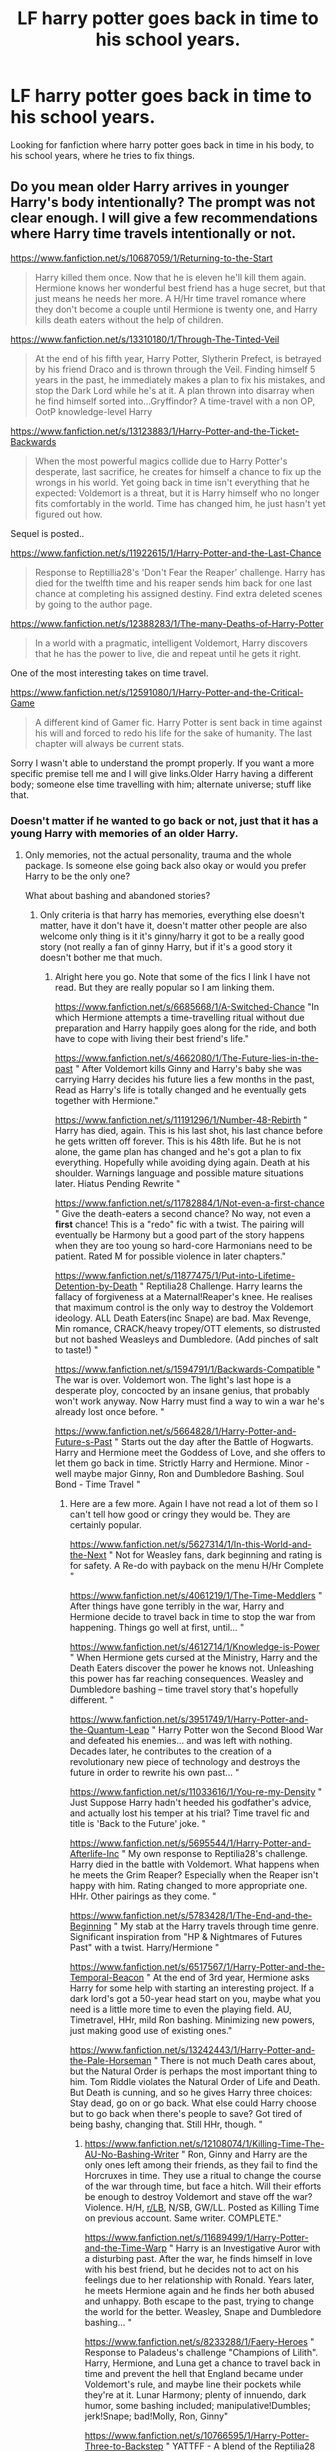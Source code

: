 #+TITLE: LF harry potter goes back in time to his school years.

* LF harry potter goes back in time to his school years.
:PROPERTIES:
:Author: IswearIexist
:Score: 15
:DateUnix: 1579709003.0
:DateShort: 2020-Jan-22
:FlairText: Recommendation
:END:
Looking for fanfiction where harry potter goes back in time in his body, to his school years, where he tries to fix things.


** Do you mean older Harry arrives in younger Harry's body intentionally? The prompt was not clear enough. I will give a few recommendations where Harry time travels intentionally or not.

[[https://www.fanfiction.net/s/10687059/1/Returning-to-the-Start]]

#+begin_quote
  Harry killed them once. Now that he is eleven he'll kill them again. Hermione knows her wonderful best friend has a huge secret, but that just means he needs her more. A H/Hr time travel romance where they don't become a couple until Hermione is twenty one, and Harry kills death eaters without the help of children.
#+end_quote

[[https://www.fanfiction.net/s/13310180/1/Through-The-Tinted-Veil]]

#+begin_quote
  At the end of his fifth year, Harry Potter, Slytherin Prefect, is betrayed by his friend Draco and is thrown through the Veil. Finding himself 5 years in the past, he immediately makes a plan to fix his mistakes, and stop the Dark Lord while he's at it. A plan thrown into disarray when he find himself sorted into...Gryffindor? A time-travel with a non OP, OotP knowledge-level Harry
#+end_quote

[[https://www.fanfiction.net/s/13123883/1/Harry-Potter-and-the-Ticket-Backwards]]

#+begin_quote
  When the most powerful magics collide due to Harry Potter's desperate, last sacrifice, he creates for himself a chance to fix up the wrongs in his world. Yet going back in time isn't everything that he expected: Voldemort is a threat, but it is Harry himself who no longer fits comfortably in the world. Time has changed him, he just hasn't yet figured out how.
#+end_quote

Sequel is posted..

[[https://www.fanfiction.net/s/11922615/1/Harry-Potter-and-the-Last-Chance]]

#+begin_quote
  Response to Reptillia28's 'Don't Fear the Reaper' challenge. Harry has died for the twelfth time and his reaper sends him back for one last chance at completing his assigned destiny. Find extra deleted scenes by going to the author page.
#+end_quote

[[https://www.fanfiction.net/s/12388283/1/The-many-Deaths-of-Harry-Potter]]

#+begin_quote
  In a world with a pragmatic, intelligent Voldemort, Harry discovers that he has the power to live, die and repeat until he gets it right.
#+end_quote

One of the most interesting takes on time travel.

[[https://www.fanfiction.net/s/12591080/1/Harry-Potter-and-the-Critical-Game]]

#+begin_quote
  A different kind of Gamer fic. Harry Potter is sent back in time against his will and forced to redo his life for the sake of humanity. The last chapter will always be current stats.
#+end_quote

Sorry I wasn't able to understand the prompt properly. If you want a more specific premise tell me and I will give links.Older Harry having a different body; someone else time travelling with him; alternate universe; stuff like that.
:PROPERTIES:
:Author: HHrPie
:Score: 8
:DateUnix: 1579711550.0
:DateShort: 2020-Jan-22
:END:

*** Doesn't matter if he wanted to go back or not, just that it has a young Harry with memories of an older Harry.
:PROPERTIES:
:Author: IswearIexist
:Score: 1
:DateUnix: 1579711699.0
:DateShort: 2020-Jan-22
:END:

**** Only memories, not the actual personality, trauma and the whole package. Is someone else going back also okay or would you prefer Harry to be the only one?

What about bashing and abandoned stories?
:PROPERTIES:
:Author: HHrPie
:Score: 2
:DateUnix: 1579713024.0
:DateShort: 2020-Jan-22
:END:

***** Only criteria is that harry has memories, everything else doesn't matter, have it don't have it, doesn't matter other people are also welcome only thing is it it's ginny/harry it got to be a really good story (not really a fan of ginny Harry, but if it's a good story it doesn't bother me that much.
:PROPERTIES:
:Author: IswearIexist
:Score: 1
:DateUnix: 1579713266.0
:DateShort: 2020-Jan-22
:END:

****** Alright here you go. Note that some of the fics I link I have not read. But they are really popular so I am linking them.

[[https://www.fanfiction.net/s/6685668/1/A-Switched-Chance]] "In which Hermione attempts a time-travelling ritual without due preparation and Harry happily goes along for the ride, and both have to cope with living their best friend's life."

[[https://www.fanfiction.net/s/4662080/1/The-Future-lies-in-the-past]] " After Voldemort kills Ginny and Harry's baby she was carrying Harry decides his future lies a few months in the past, Read as Harry's life is totally changed and he eventually gets together with Hermione."

[[https://www.fanfiction.net/s/11191296/1/Number-48-Rebirth]] " Harry has died, again. This is his last shot, his last chance before he gets written off forever. This is his 48th life. But he is not alone, the game plan has changed and he's got a plan to fix everything. Hopefully while avoiding dying again. Death at his shoulder. Warnings language and possible mature situations later. Hiatus Pending Rewrite "

[[https://www.fanfiction.net/s/11782884/1/Not-even-a-first-chance]] " Give the death-eaters a second chance? No way, not even a *first* chance! This is a "redo" fic with a twist. The pairing will eventually be Harmony but a good part of the story happens when they are too young so hard-core Harmonians need to be patient. Rated M for possible violence in later chapters."

[[https://www.fanfiction.net/s/11877475/1/Put-into-Lifetime-Detention-by-Death]] " Reptilia28 Challenge. Harry learns the fallacy of forgiveness at a Maternal!Reaper's knee. He realises that maximum control is the only way to destroy the Voldemort ideology. ALL Death Eaters(inc Snape) are bad. Max Revenge, Min romance, CRACK/heavy tropey/OTT elements, so distrusted but not bashed Weasleys and Dumbledore. (Add pinches of salt to taste!) "

[[https://www.fanfiction.net/s/1594791/1/Backwards-Compatible]] " The war is over. Voldemort won. The light's last hope is a desperate ploy, concocted by an insane genius, that probably won't work anyway. Now Harry must find a way to win a war he's already lost once before. "

[[https://www.fanfiction.net/s/5664828/1/Harry-Potter-and-Future-s-Past]] " Starts out the day after the Battle of Hogwarts. Harry and Hermione meet the Goddess of Love, and she offers to let them go back in time. Strictly Harry and Hermione. Minor - well maybe major Ginny, Ron and Dumbledore Bashing. Soul Bond - Time Travel "
:PROPERTIES:
:Author: HHrPie
:Score: 3
:DateUnix: 1579715533.0
:DateShort: 2020-Jan-22
:END:

******* Here are a few more. Again I have not read a lot of them so I can't tell how good or cringy they would be. They are certainly popular.

[[https://www.fanfiction.net/s/5627314/1/In-this-World-and-the-Next]] " Not for Weasley fans, dark beginning and rating is for safety. A Re-do with payback on the menu H/Hr Complete "

[[https://www.fanfiction.net/s/4061219/1/The-Time-Meddlers]] " After things have gone terribly in the war, Harry and Hermione decide to travel back in time to stop the war from happening. Things go well at first, until... "

[[https://www.fanfiction.net/s/4612714/1/Knowledge-is-Power]] " When Hermione gets cursed at the Ministry, Harry and the Death Eaters discover the power he knows not. Unleashing this power has far reaching consequences. Weasley and Dumbledore bashing -- time travel story that's hopefully different. "

[[https://www.fanfiction.net/s/3951749/1/Harry-Potter-and-the-Quantum-Leap]] " Harry Potter won the Second Blood War and defeated his enemies... and was left with nothing. Decades later, he contributes to the creation of a revolutionary new piece of technology and destroys the future in order to rewrite his own past... "

[[https://www.fanfiction.net/s/11033616/1/You-re-my-Density]] " Just Suppose Harry hadn't heeded his godfather's advice, and actually lost his temper at his trial? Time travel fic and title is 'Back to the Future' joke. "

[[https://www.fanfiction.net/s/5695544/1/Harry-Potter-and-Afterlife-Inc]] " My own response to Reptilia28's challenge. Harry died in the battle with Voldemort. What happens when he meets the Grim Reaper? Especially when the Reaper isn't happy with him. Rating changed to more appropriate one. HHr. Other pairings as they come. "

[[https://www.fanfiction.net/s/5783428/1/The-End-and-the-Beginning]] " My stab at the Harry travels through time genre. Significant inspiration from "HP & Nightmares of Futures Past" with a twist. Harry/Hermione "

[[https://www.fanfiction.net/s/6517567/1/Harry-Potter-and-the-Temporal-Beacon]] " At the end of 3rd year, Hermione asks Harry for some help with starting an interesting project. If a dark lord's got a 50-year head start on you, maybe what you need is a little more time to even the playing field. AU, Timetravel, HHr, mild Ron bashing. Minimizing new powers, just making good use of existing ones."

[[https://www.fanfiction.net/s/13242443/1/Harry-Potter-and-the-Pale-Horseman]] " There is not much Death cares about, but the Natural Order is perhaps the most important thing to him. Tom Riddle violates the Natural Order of Life and Death. But Death is cunning, and so he gives Harry three choices: Stay dead, go on or go back. What else could Harry choose but to go back when there's people to save? Got tired of being bashy, changing that. Still HHr, though. "
:PROPERTIES:
:Author: HHrPie
:Score: 3
:DateUnix: 1579716699.0
:DateShort: 2020-Jan-22
:END:

******** [[https://www.fanfiction.net/s/12108074/1/Killing-Time-The-AU-No-Bashing-Writer]] " Ron, Ginny and Harry are the only ones left among their friends, as they fail to find the Horcruxes in time. They use a ritual to change the course of the war through time, but face a hitch. Will their efforts be enough to destroy Voldemort and stave off the war? Violence. H/H, [[/r/LB][r/LB]], N/SB, GW/LL. Posted as Killing Time on previous account. Same writer. COMPLETE."

[[https://www.fanfiction.net/s/11689499/1/Harry-Potter-and-the-Time-Warp]] " Harry is an Investigative Auror with a disturbing past. After the war, he finds himself in love with his best friend, but he decides not to act on his feelings due to her relationship with Ronald. Years later, he meets Hermione again and he finds her both abused and unhappy. Both escape to the past, trying to change the world for the better. Weasley, Snape and Dumbledore bashing... "

[[https://www.fanfiction.net/s/8233288/1/Faery-Heroes]] " Response to Paladeus's challenge "Champions of Lilith". Harry, Hermione, and Luna get a chance to travel back in time and prevent the hell that England became under Voldemort's rule, and maybe line their pockets while they're at it. Lunar Harmony; plenty of innuendo, dark humor, some bashing included; manipulative!Dumbles; jerk!Snape; bad!Molly, Ron, Ginny"

[[https://www.fanfiction.net/s/10766595/1/Harry-Potter-Three-to-Backstep]] " YATTFF - A blend of the Reptilia28 and CoastalFirebird time travel challenges; Harry, Hermione and Daphne Greengrass die during the final battle and are sent back in time to set things back on track. AD/MW/RW/GW!bash. Rated M for themes and language. AU!world OOC!chars. Expect 450k words."

[[https://www.fanfiction.net/s/8806745/1/At-The-End-Of-All-Things]] When Hermione dies, Harry is willing to do anything to save her. Lunar Harmony. Weasley bashing. Redo. Femslash. Time travel. Harem. Major character death. Super!Harry. Grey!Harry. Independent!Harry. Allusions to physical violence, emotional abuse, physical abuse, and rape by a teacher."

[[https://www.fanfiction.net/s/11123742/1/The-Vanishing-Cabinet-Of-Time]] " After Ron betrays them, Harry and Hermione find themselves in the Room of Requirement during the Battle of Hogwarts. In danger, Harry and Hermione hide in the Vanishing Cabinet -- which abruptly throws them back in time to the end of their third year at Hogwarts, in their younger bodies. ON HIATUS."

I think that's all I can remember or found after a cursory search.
:PROPERTIES:
:Author: HHrPie
:Score: 3
:DateUnix: 1579717531.0
:DateShort: 2020-Jan-22
:END:


***** Okay with bashing, abandoned story is okay if they are a good way in the story.
:PROPERTIES:
:Author: IswearIexist
:Score: 1
:DateUnix: 1579714170.0
:DateShort: 2020-Jan-22
:END:

****** What if older Harry wakes up in someone else's body?
:PROPERTIES:
:Author: HHrPie
:Score: 1
:DateUnix: 1579714681.0
:DateShort: 2020-Jan-22
:END:

******* It it's any good I'll give it a go.
:PROPERTIES:
:Author: IswearIexist
:Score: 1
:DateUnix: 1579714728.0
:DateShort: 2020-Jan-22
:END:


******* And multi pairings?
:PROPERTIES:
:Author: HHrPie
:Score: 1
:DateUnix: 1579714734.0
:DateShort: 2020-Jan-22
:END:

******** Yes, sir
:PROPERTIES:
:Author: IswearIexist
:Score: 1
:DateUnix: 1579716034.0
:DateShort: 2020-Jan-22
:END:


** Linkao3(The Master of Death by Quine)
:PROPERTIES:
:Author: inside_a_mind
:Score: 2
:DateUnix: 1579723912.0
:DateShort: 2020-Jan-22
:END:

*** [[https://archiveofourown.org/works/17672156][*/The Master of Death/*]] by [[https://www.archiveofourown.org/users/Quine/pseuds/Quine][/Quine/]]

#+begin_quote
  "I can't go back, can I?“ Harry asked after a while."Do you want to?“ Death asked instead of answering. Harry stayed quiet."I could choose to go on,“ he said after some time."You could,“ Death replied and paused for a moment. Then he started to talk again. “But there is something you want more than that, don't you?”“What do you mean?” Harry asked as he let his hands wander over the back of a bench."A second chance,“ Death said. Harry stopped and turned around to look at the being. “I cannot simply bring back the dead. But If you were my Master, I could bring you back to the dead." Twenty-four-year old Harry Potter feels like something is missing in his life. When Death offers him a second chance, he takes it.Accompanied by the being, Harry travels back to the summer before Sirius dies. Inside his younger body and the memories of an older self, Harry realizes, that being connected to Death may have twisted his morals a little more than expected.And while the Ministry could use a change; this time he won't let himself being used in this war. Neither by Dumbledore nor anyone else.
#+end_quote

^{/Site/:} ^{Archive} ^{of} ^{Our} ^{Own} ^{*|*} ^{/Fandom/:} ^{Harry} ^{Potter} ^{-} ^{J.} ^{K.} ^{Rowling} ^{*|*} ^{/Published/:} ^{2019-02-05} ^{*|*} ^{/Updated/:} ^{2020-01-02} ^{*|*} ^{/Words/:} ^{147141} ^{*|*} ^{/Chapters/:} ^{38/?} ^{*|*} ^{/Comments/:} ^{1408} ^{*|*} ^{/Kudos/:} ^{4577} ^{*|*} ^{/Bookmarks/:} ^{1279} ^{*|*} ^{/Hits/:} ^{78966} ^{*|*} ^{/ID/:} ^{17672156} ^{*|*} ^{/Download/:} ^{[[https://archiveofourown.org/downloads/17672156/The%20Master%20of%20Death.epub?updated_at=1578937980][EPUB]]} ^{or} ^{[[https://archiveofourown.org/downloads/17672156/The%20Master%20of%20Death.mobi?updated_at=1578937980][MOBI]]}

--------------

*FanfictionBot*^{2.0.0-beta} | [[https://github.com/tusing/reddit-ffn-bot/wiki/Usage][Usage]]
:PROPERTIES:
:Author: FanfictionBot
:Score: 1
:DateUnix: 1579723935.0
:DateShort: 2020-Jan-22
:END:


** I've mentioned this one in a few other threads, but it's super funny and kind of crack but it's still what you mentioned I believe. linkffn(Oh God Not Again) As well as linkffn(All Was Not Well) linkffn(Harry Potter & the Ritual of Merlin's Choice) linkffn(Reunion) linkffn(To Recollect the Future) linkffn(Correcting Mistakes) linkffn(Harry Potter and the Four Heirs)
:PROPERTIES:
:Score: 2
:DateUnix: 1579736221.0
:DateShort: 2020-Jan-23
:END:

*** [[https://www.fanfiction.net/s/4536005/1/][*/Oh God Not Again!/*]] by [[https://www.fanfiction.net/u/674180/Sarah1281][/Sarah1281/]]

#+begin_quote
  So maybe everything didn't work out perfectly for Harry. Still, most of his friends survived, he'd gotten married, and was about to become a father. If only he'd have stayed away from the Veil, he wouldn't have had to go back and do everything AGAIN.
#+end_quote

^{/Site/:} ^{fanfiction.net} ^{*|*} ^{/Category/:} ^{Harry} ^{Potter} ^{*|*} ^{/Rated/:} ^{Fiction} ^{K+} ^{*|*} ^{/Chapters/:} ^{50} ^{*|*} ^{/Words/:} ^{162,639} ^{*|*} ^{/Reviews/:} ^{14,677} ^{*|*} ^{/Favs/:} ^{22,605} ^{*|*} ^{/Follows/:} ^{9,144} ^{*|*} ^{/Updated/:} ^{12/22/2009} ^{*|*} ^{/Published/:} ^{9/13/2008} ^{*|*} ^{/Status/:} ^{Complete} ^{*|*} ^{/id/:} ^{4536005} ^{*|*} ^{/Language/:} ^{English} ^{*|*} ^{/Genre/:} ^{Humor/Parody} ^{*|*} ^{/Characters/:} ^{Harry} ^{P.} ^{*|*} ^{/Download/:} ^{[[http://www.ff2ebook.com/old/ffn-bot/index.php?id=4536005&source=ff&filetype=epub][EPUB]]} ^{or} ^{[[http://www.ff2ebook.com/old/ffn-bot/index.php?id=4536005&source=ff&filetype=mobi][MOBI]]}

--------------

[[https://www.fanfiction.net/s/8821847/1/][*/All Was Not Well/*]] by [[https://www.fanfiction.net/u/2149875/White-Angel-of-Auralon][/White Angel of Auralon/]]

#+begin_quote
  Harry was massively disappointed in how things were going after the final battle. Nothing had changed, it only looked like it on the outside. So he decides to change the past to prevent certain things from happening. Being the Master of Death has its perks. Time-travel, Harry / OC
#+end_quote

^{/Site/:} ^{fanfiction.net} ^{*|*} ^{/Category/:} ^{Harry} ^{Potter} ^{*|*} ^{/Rated/:} ^{Fiction} ^{T} ^{*|*} ^{/Chapters/:} ^{6} ^{*|*} ^{/Words/:} ^{26,271} ^{*|*} ^{/Reviews/:} ^{657} ^{*|*} ^{/Favs/:} ^{5,361} ^{*|*} ^{/Follows/:} ^{1,916} ^{*|*} ^{/Updated/:} ^{12/27/2012} ^{*|*} ^{/Published/:} ^{12/22/2012} ^{*|*} ^{/Status/:} ^{Complete} ^{*|*} ^{/id/:} ^{8821847} ^{*|*} ^{/Language/:} ^{English} ^{*|*} ^{/Genre/:} ^{Adventure/Family} ^{*|*} ^{/Characters/:} ^{Harry} ^{P.} ^{*|*} ^{/Download/:} ^{[[http://www.ff2ebook.com/old/ffn-bot/index.php?id=8821847&source=ff&filetype=epub][EPUB]]} ^{or} ^{[[http://www.ff2ebook.com/old/ffn-bot/index.php?id=8821847&source=ff&filetype=mobi][MOBI]]}

--------------

[[https://www.fanfiction.net/s/8639269/1/][*/Harry Potter & the Ritual of Merlin's Choice/*]] by [[https://www.fanfiction.net/u/5871/AngelMorph][/AngelMorph/]]

#+begin_quote
  What if Voldemort had not called for a cease-fire half-way through the final battle? What if the death toll had continued to mount until in the end, Harry stood victorious but alone? What if Harry decided that such an outcome was unacceptable and set out to change things, to re-write the prophesy that had always defined his life? WARNING: not JUST about time-travel.
#+end_quote

^{/Site/:} ^{fanfiction.net} ^{*|*} ^{/Category/:} ^{Harry} ^{Potter} ^{*|*} ^{/Rated/:} ^{Fiction} ^{T} ^{*|*} ^{/Chapters/:} ^{33} ^{*|*} ^{/Words/:} ^{70,159} ^{*|*} ^{/Reviews/:} ^{699} ^{*|*} ^{/Favs/:} ^{1,550} ^{*|*} ^{/Follows/:} ^{1,253} ^{*|*} ^{/Updated/:} ^{9/27/2015} ^{*|*} ^{/Published/:} ^{10/24/2012} ^{*|*} ^{/Status/:} ^{Complete} ^{*|*} ^{/id/:} ^{8639269} ^{*|*} ^{/Language/:} ^{English} ^{*|*} ^{/Characters/:} ^{Harry} ^{P.,} ^{Luna} ^{L.} ^{*|*} ^{/Download/:} ^{[[http://www.ff2ebook.com/old/ffn-bot/index.php?id=8639269&source=ff&filetype=epub][EPUB]]} ^{or} ^{[[http://www.ff2ebook.com/old/ffn-bot/index.php?id=8639269&source=ff&filetype=mobi][MOBI]]}

--------------

[[https://www.fanfiction.net/s/13203586/1/][*/Reunion/*]] by [[https://www.fanfiction.net/u/10149835/Future-Cool-Aunt][/Future Cool Aunt/]]

#+begin_quote
  My contribution to the Richonne/Grimes Family Reunion fics as we await TWD movies. This may become part of a larger series exploring life for the Grimes Family following Rick's return.
#+end_quote

^{/Site/:} ^{fanfiction.net} ^{*|*} ^{/Category/:} ^{Walking} ^{Dead} ^{*|*} ^{/Rated/:} ^{Fiction} ^{M} ^{*|*} ^{/Words/:} ^{1,871} ^{*|*} ^{/Reviews/:} ^{19} ^{*|*} ^{/Favs/:} ^{30} ^{*|*} ^{/Follows/:} ^{26} ^{*|*} ^{/Published/:} ^{2/10/2019} ^{*|*} ^{/id/:} ^{13203586} ^{*|*} ^{/Language/:} ^{English} ^{*|*} ^{/Genre/:} ^{Family/Drama} ^{*|*} ^{/Characters/:} ^{<Michonne,} ^{Rick} ^{G.>} ^{Judith} ^{G.} ^{*|*} ^{/Download/:} ^{[[http://www.ff2ebook.com/old/ffn-bot/index.php?id=13203586&source=ff&filetype=epub][EPUB]]} ^{or} ^{[[http://www.ff2ebook.com/old/ffn-bot/index.php?id=13203586&source=ff&filetype=mobi][MOBI]]}

--------------

[[https://www.fanfiction.net/s/7683642/1/][*/To Recollect the Future/*]] by [[https://www.fanfiction.net/u/2233941/oliver-snape][/oliver.snape/]]

#+begin_quote
  Hindsight is 20/20, but when Harry's last steps into the forest set him back further than he'd ever thought, he never realised how grateful he'd be to have Snape there to help too. Mentor/guardian fic, time travel, but not cliched.
#+end_quote

^{/Site/:} ^{fanfiction.net} ^{*|*} ^{/Category/:} ^{Harry} ^{Potter} ^{*|*} ^{/Rated/:} ^{Fiction} ^{K+} ^{*|*} ^{/Chapters/:} ^{11} ^{*|*} ^{/Words/:} ^{74,014} ^{*|*} ^{/Reviews/:} ^{747} ^{*|*} ^{/Favs/:} ^{2,837} ^{*|*} ^{/Follows/:} ^{945} ^{*|*} ^{/Updated/:} ^{2/25/2012} ^{*|*} ^{/Published/:} ^{12/28/2011} ^{*|*} ^{/Status/:} ^{Complete} ^{*|*} ^{/id/:} ^{7683642} ^{*|*} ^{/Language/:} ^{English} ^{*|*} ^{/Genre/:} ^{Drama/Adventure} ^{*|*} ^{/Characters/:} ^{Harry} ^{P.,} ^{Severus} ^{S.} ^{*|*} ^{/Download/:} ^{[[http://www.ff2ebook.com/old/ffn-bot/index.php?id=7683642&source=ff&filetype=epub][EPUB]]} ^{or} ^{[[http://www.ff2ebook.com/old/ffn-bot/index.php?id=7683642&source=ff&filetype=mobi][MOBI]]}

--------------

[[https://www.fanfiction.net/s/13063680/1/][*/Correcting Mistakes/*]] by [[https://www.fanfiction.net/u/11196438/potterlad81][/potterlad81/]]

#+begin_quote
  At the end of his rope, Harry makes a desperate bid to reclaim his life... all of it. A brief time travel fic.
#+end_quote

^{/Site/:} ^{fanfiction.net} ^{*|*} ^{/Category/:} ^{Harry} ^{Potter} ^{*|*} ^{/Rated/:} ^{Fiction} ^{T} ^{*|*} ^{/Chapters/:} ^{6} ^{*|*} ^{/Words/:} ^{34,820} ^{*|*} ^{/Reviews/:} ^{192} ^{*|*} ^{/Favs/:} ^{970} ^{*|*} ^{/Follows/:} ^{314} ^{*|*} ^{/Published/:} ^{9/12/2018} ^{*|*} ^{/Status/:} ^{Complete} ^{*|*} ^{/id/:} ^{13063680} ^{*|*} ^{/Language/:} ^{English} ^{*|*} ^{/Genre/:} ^{Drama} ^{*|*} ^{/Characters/:} ^{<Harry} ^{P.,} ^{Hermione} ^{G.>} ^{Sirius} ^{B.,} ^{Neville} ^{L.} ^{*|*} ^{/Download/:} ^{[[http://www.ff2ebook.com/old/ffn-bot/index.php?id=13063680&source=ff&filetype=epub][EPUB]]} ^{or} ^{[[http://www.ff2ebook.com/old/ffn-bot/index.php?id=13063680&source=ff&filetype=mobi][MOBI]]}

--------------

[[https://www.fanfiction.net/s/9048823/1/][*/Harry Potter and the Four Heirs/*]] by [[https://www.fanfiction.net/u/4329413/Sinyk][/Sinyk/]]

#+begin_quote
  Merlin, not happy with how the future unravelled for the life of Harry Potter, intervenes early to set the course of history back on track. Implied Pairing Only. Smart!Harry Bash!AD Idiot!RW
#+end_quote

^{/Site/:} ^{fanfiction.net} ^{*|*} ^{/Category/:} ^{Harry} ^{Potter} ^{*|*} ^{/Rated/:} ^{Fiction} ^{K} ^{*|*} ^{/Chapters/:} ^{30} ^{*|*} ^{/Words/:} ^{282,458} ^{*|*} ^{/Reviews/:} ^{2,063} ^{*|*} ^{/Favs/:} ^{7,820} ^{*|*} ^{/Follows/:} ^{3,303} ^{*|*} ^{/Updated/:} ^{3/27/2013} ^{*|*} ^{/Published/:} ^{2/25/2013} ^{*|*} ^{/Status/:} ^{Complete} ^{*|*} ^{/id/:} ^{9048823} ^{*|*} ^{/Language/:} ^{English} ^{*|*} ^{/Genre/:} ^{Adventure} ^{*|*} ^{/Characters/:} ^{Harry} ^{P.,} ^{Neville} ^{L.,} ^{Hermione} ^{G.,} ^{Susan} ^{B.} ^{*|*} ^{/Download/:} ^{[[http://www.ff2ebook.com/old/ffn-bot/index.php?id=9048823&source=ff&filetype=epub][EPUB]]} ^{or} ^{[[http://www.ff2ebook.com/old/ffn-bot/index.php?id=9048823&source=ff&filetype=mobi][MOBI]]}

--------------

*FanfictionBot*^{2.0.0-beta} | [[https://github.com/tusing/reddit-ffn-bot/wiki/Usage][Usage]]
:PROPERTIES:
:Author: FanfictionBot
:Score: 1
:DateUnix: 1579736295.0
:DateShort: 2020-Jan-23
:END:


** Returning to the start is amazing
:PROPERTIES:
:Author: Aiyania
:Score: 2
:DateUnix: 1579749972.0
:DateShort: 2020-Jan-23
:END:

*** Yep. one of my favorites.
:PROPERTIES:
:Author: HHrPie
:Score: 1
:DateUnix: 1579754591.0
:DateShort: 2020-Jan-23
:END:


** *He's Not Dead Yet* linkffn(9963013)

Crack'd Comedic Parody of the Reptilla28 challenge. Lots of Monty Python references and skits.

It's more enjoyable if you don't take it seriously. I find the harem aspect of it is one big poke at the Lord Harry Potter-Slytherin-Peverel-Gaunt-Gryffindor-Black-Trump-Nixon-Malfoy-Dumbledore harem fics.
:PROPERTIES:
:Author: Nyanmaru_San
:Score: 1
:DateUnix: 1579810323.0
:DateShort: 2020-Jan-23
:END:

*** [[https://www.fanfiction.net/s/9963013/1/][*/He's Not Dead Yet/*]] by [[https://www.fanfiction.net/u/3749764/Redbayly][/Redbayly/]]

#+begin_quote
  When Harry offered himself up to Voldemort, he discovered the people in the Ministry of Death are not happy with him at all. To make up for his years of blunders, Harry is sent back in time to correct everything that went wrong and to get some revenge. Harry/6 girls, Bashing of Dumbledore, Snape, and certain Weasleys. Written for humor only. Lots of cliches. Reviews welcome.
#+end_quote

^{/Site/:} ^{fanfiction.net} ^{*|*} ^{/Category/:} ^{Harry} ^{Potter} ^{*|*} ^{/Rated/:} ^{Fiction} ^{T} ^{*|*} ^{/Chapters/:} ^{34} ^{*|*} ^{/Words/:} ^{156,481} ^{*|*} ^{/Reviews/:} ^{2,241} ^{*|*} ^{/Favs/:} ^{8,306} ^{*|*} ^{/Follows/:} ^{6,206} ^{*|*} ^{/Updated/:} ^{10/30/2015} ^{*|*} ^{/Published/:} ^{12/27/2013} ^{*|*} ^{/Status/:} ^{Complete} ^{*|*} ^{/id/:} ^{9963013} ^{*|*} ^{/Language/:} ^{English} ^{*|*} ^{/Genre/:} ^{Humor/Parody} ^{*|*} ^{/Characters/:} ^{Harry} ^{P.,} ^{Hermione} ^{G.,} ^{Luna} ^{L.} ^{*|*} ^{/Download/:} ^{[[http://www.ff2ebook.com/old/ffn-bot/index.php?id=9963013&source=ff&filetype=epub][EPUB]]} ^{or} ^{[[http://www.ff2ebook.com/old/ffn-bot/index.php?id=9963013&source=ff&filetype=mobi][MOBI]]}

--------------

*FanfictionBot*^{2.0.0-beta} | [[https://github.com/tusing/reddit-ffn-bot/wiki/Usage][Usage]]
:PROPERTIES:
:Author: FanfictionBot
:Score: 1
:DateUnix: 1579810340.0
:DateShort: 2020-Jan-23
:END:
